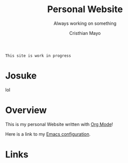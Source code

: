 #+title:Personal Website
#+SUBTITLE: Always working on something

#+AUTHOR:Cristhian Mayo

#+HTML_HEAD: <link rel="stylesheet" type="text/css" href="https://gongzhitaao.org/orgcss/org.css"/>

# #+ATTR_HTML: :class profile-img

=This site is work in progress= 

* Josuke
lol
[[./resources/josuke.jpg]]
* Overview

This is my personal Website written with [[https://orgmode.org][Org Mode]]!

Here is a link to my [[./Emacs.org][Emacs configuration]].

* Links
# + [[id:f7e5bdfd-1bac-400c-8e03-2b6dc1cbc112][Japanese Learning]]
